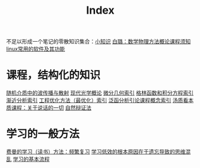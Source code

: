 #+title: Index
#+roam_alias:
#+ROAM_TAGS: index

不足以形成一个笔记的零散知识集合：[[file:20210225021745-小知识.org][小知识]]
[[file:../20200921160516-白璐_数学物理方法概论课程须知.org][白璐：数学物理方法概论课程须知]]
[[file:20201111205816-linux常用的软件及其功能.org][linux常用的软件及其功能]]

* 课程，结构化的知识
[[file:20210317172349-随机介质中的波传播与散射.org][随机介质中的波传播与散射]]
[[file:20210317165122-现代光学概论.org][现代光学概论]]
[[file:20210303013455-微分几何索引.org][微分几何索引]]
[[file:20210303014059-格林函数和积分方程索引.org][格林函数和积分方程索引]]
[[file:20210303013949-渐近分析索引.org][渐近分析索引]]
[[file:20210303014141-工程优化方法_最优化_索引.org][工程优化方法（最优化）索引]]
[[file:20210303013118-泛函分析引论课程概念索引.org][泛函分析引论课程概念索引]]
[[file:20210317170237-汤质看本质课程_关于说话的一切.org][汤质看本质课程：关于说话的一切]]
[[file:20210318191347-自然辩证法.org][自然辩证法]]

* 学习的一般方法
[[file:20201122233919-费曼的学习方法_频繁复习.org][费曼的学习（读书）方法：频繁复习]]
[[file:20201122235722-学习低效的根本原因在于遗忘导致的思维混乱.org][学习低效的根本原因在于遗忘导致的思维混乱]]
[[file:20201122234723-学习的基本流程.org][学习的基本流程]]

